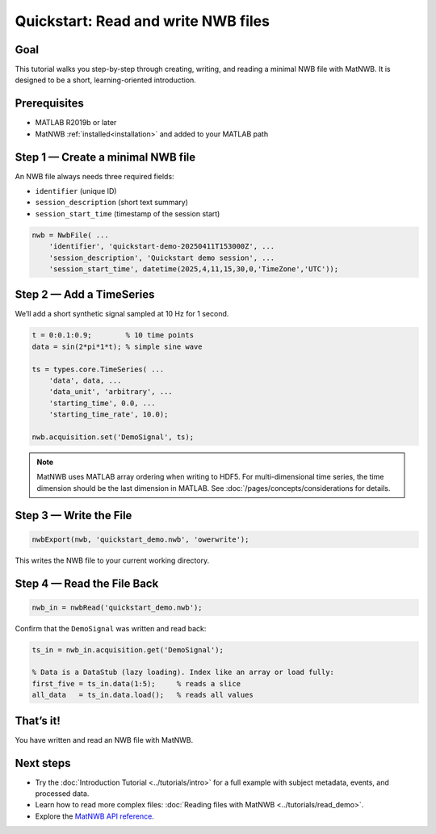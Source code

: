 .. _quickstart-tutorial:

Quickstart: Read and write NWB files
====================================


Goal
----

This tutorial walks you step-by-step through creating, writing, and reading a minimal NWB file with MatNWB. It is designed to be a short, learning-oriented introduction.


Prerequisites
-------------

- MATLAB R2019b or later  
- MatNWB :ref:`installed<installation>` and added to your MATLAB path  


Step 1 — Create a minimal NWB file
----------------------------------

An NWB file always needs three required fields:

- ``identifier`` (unique ID)  
- ``session_description`` (short text summary)  
- ``session_start_time`` (timestamp of the session start)  

.. code-block:: matlab

   nwb = NwbFile( ...
       'identifier', 'quickstart-demo-20250411T153000Z', ...
       'session_description', 'Quickstart demo session', ...
       'session_start_time', datetime(2025,4,11,15,30,0,'TimeZone','UTC'));


Step 2 — Add a TimeSeries
-------------------------

We’ll add a short synthetic signal sampled at 10 Hz for 1 second.

.. code-block:: matlab

   t = 0:0.1:0.9;        % 10 time points
   data = sin(2*pi*1*t); % simple sine wave

   ts = types.core.TimeSeries( ...
       'data', data, ...
       'data_unit', 'arbitrary', ...
       'starting_time', 0.0, ...
       'starting_time_rate', 10.0);

   nwb.acquisition.set('DemoSignal', ts);

.. note::
   MatNWB uses MATLAB array ordering when writing to HDF5. For multi-dimensional time series, the time dimension should be the last dimension in MATLAB. See :doc:`/pages/concepts/considerations for details.
   
   
Step 3 — Write the File
-----------------------

.. code-block:: matlab

   nwbExport(nwb, 'quickstart_demo.nwb', 'owerwrite');

This writes the NWB file to your current working directory.

Step 4 — Read the File Back
---------------------------

.. code-block:: matlab

   nwb_in = nwbRead('quickstart_demo.nwb');

Confirm that the ``DemoSignal`` was written and read back:

.. code-block:: matlab

   ts_in = nwb_in.acquisition.get('DemoSignal');

   % Data is a DataStub (lazy loading). Index like an array or load fully:
   first_five = ts_in.data(1:5);     % reads a slice
   all_data   = ts_in.data.load();   % reads all values


That’s it!
----------

You have written and read an NWB file with MatNWB.

Next steps
----------

- Try the :doc:`Introduction Tutorial <../tutorials/intro>` for a full example with subject metadata, events, and processed data.
- Learn how to read more complex files: :doc:`Reading files with MatNWB <../tutorials/read_demo>`.
- Explore the `MatNWB API reference <https://matnwb.readthedocs.io/en/latest/pages/neurodata_types/core/index.html>`_.
